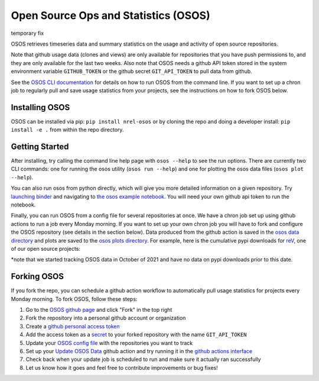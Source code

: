 *************************************
Open Source Ops and Statistics (OSOS)
*************************************

temporary fix

.. image:: https://github.com/NREL/osos/workflows/Documentation/badge.svg
    :target: https://nrel.github.io/osos/

.. image:: https://github.com/NREL/osos/workflows/pytests/badge.svg
    :target: https://github.com/NREL/osos/actions?query=workflow%3A%22pytests%22

.. image:: https://github.com/NREL/osos/workflows/Lint%20Code%20Base/badge.svg
    :target: https://github.com/NREL/osos/actions?query=workflow%3A%22Lint+Code+Base%22

.. image:: https://img.shields.io/pypi/pyversions/NREL-osos.svg
    :target: https://pypi.org/project/NREL-osos/

.. image:: https://badge.fury.io/py/NREL-osos.svg
    :target: https://badge.fury.io/py/NREL-osos

.. image:: https://img.shields.io/github/license/NREL/osos
    :target: https://github.com/NREL/osos/blob/main/LICENSE

.. image:: https://codecov.io/gh/NREL/osos/branch/main/graph/badge.svg?token=0J5GVFEGYZ
   :target: https://codecov.io/gh/NREL/osos

.. image:: https://mybinder.org/badge_logo.svg
    :target: https://mybinder.org/v2/gh/nrel/osos/HEAD

OSOS retrieves timeseries data and summary statistics on the usage and activity of open source repositories.

Note that github usage data (clones and views) are only available for repositories that you have push permissions to, and they are only available for the last two weeks. Also note that OSOS needs a github API token stored in the system environment variable ``GITHUB_TOKEN`` or the github secret ``GIT_API_TOKEN`` to pull data from github.

See the `OSOS CLI documentation <https://nrel.github.io/osos/_cli/osos.html#osos>`_ for details on how to run OSOS from the command line. If you want to set up a chron job to regularly pull and save usage statistics from your projects, see the instructions on how to fork OSOS below.

Installing OSOS
===============

OSOS can be installed via pip: ``pip install nrel-osos`` or by cloning the repo and doing a developer install: ``pip install -e .`` from within the repo directory.

Getting Started
===============

After installing, try calling the command line help page with ``osos --help`` to see the run options. There are currently two CLI commands: one for running the osos utility (``osos run --help``) and one for plotting the osos data files (``osos plot --help``).

You can also run osos from python directly, which will give you more detailed information on a given repository. Try `launching binder <https://mybinder.org/v2/gh/NREL/osos/HEAD>`_ and navigating to `the osos example notebook <https://github.com/NREL/osos/blob/main/examples/running_osos.ipynb>`_. You will need your own github api token to run the notebook.

Finally, you can run OSOS from a config file for several repositories at once. We have a chron job set up using github actions to run a job every Monday morning. If you want to set up your own chron job you will have to fork and configure the OSOS repository (see details in the section below). Data produced from the github action is saved in the `osos data directory <https://github.com/NREL/osos/tree/main/data>`_ and plots are saved to the `osos plots directory <https://github.com/NREL/osos/tree/main/plots>`_. For example, here is the cumulative pypi downloads for `reV <https://github.com/NREL/rev>`_, one of our open source projects:

.. image:: https://github.com/NREL/osos/blob/main/plots/rev_pypi_daily_cumulative.png
  :width: 400

*note that we started tracking OSOS data in October of 2021 and have no data on pypi downloads prior to this date.

Forking OSOS
============

If you fork the repo, you can schedule a github action workflow to automatically pull usage statistics for projects every Monday morning. To fork OSOS, follow these steps:

#. Go to the `OSOS github page <https://github.com/NREL/osos>`_ and click "Fork" in the top right
#. Fork the repository into a personal github account or organization
#. Create a `github personal access token <https://docs.github.com/en/authentication/keeping-your-account-and-data-secure/creating-a-personal-access-token>`_
#. Add the access token as a `secret <https://docs.github.com/en/actions/security-guides/encrypted-secrets>`_ to your forked repository with the name ``GIT_API_TOKEN``
#. Update your `OSOS config file <https://github.com/NREL/osos/blob/main/osos_config.csv>`_ with the repositories you want to track
#. Set up your `Update OSOS Data <https://github.com/NREL/osos/blob/main/.github/workflows/update_osos_data.yml>`_ github action and try running it in the `github actions interface <https://github.com/NREL/osos/actions/workflows/update_osos_data.yml>`_
#. Check back when your update job is scheduled to run and make sure it actually ran successfully
#. Let us know how it goes and feel free to contribute improvements or bug fixes!
